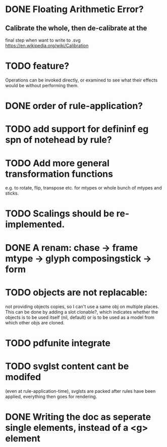 * DONE Floating Arithmetic Error?
CLOSED: [2021-01-31 Sun 22:53]
** Calibrate the whole, then de-calibrate at the 
final step when want to write to .svg
https://en.wikipedia.org/wiki/Calibration
* TODO feature?
Operations can be invoked directly, or examined to see what their
effects would be without performing them.
* DONE order of rule-application?
CLOSED: [2021-01-31 Sun 22:53]
* TODO add support for defininf eg spn of notehead by rule?
* TODO Add more general transformation functions 
e.g. to rotate, flip, transpose etc. for mtypes or whole bunch of mtypes and sticks.
* TODO Scalings should be re-implemented.
* DONE A renam: chase -> frame mtype -> glyph composingstick -> form
CLOSED: [2020-11-27 Fri 10:13]
* TODO objects are not replacable:
not providing objects copies, so I can't use a same obj on
multiple places. This can be done by adding a slot clonable?, which indicates
whether the objects is to be used itself (nil, default) or is to be
used as a model from which other objs are cloned.
* TODO pdfunite integrate
* TODO svglst content cant be modifed
(even at rule-application-time), svglsts are packed after rules have
been applied, everything then goes for rendering.
* DONE Writing the doc as seperate single elements, instead of a <g> element
CLOSED: [2021-02-03 Wed 08:55]
